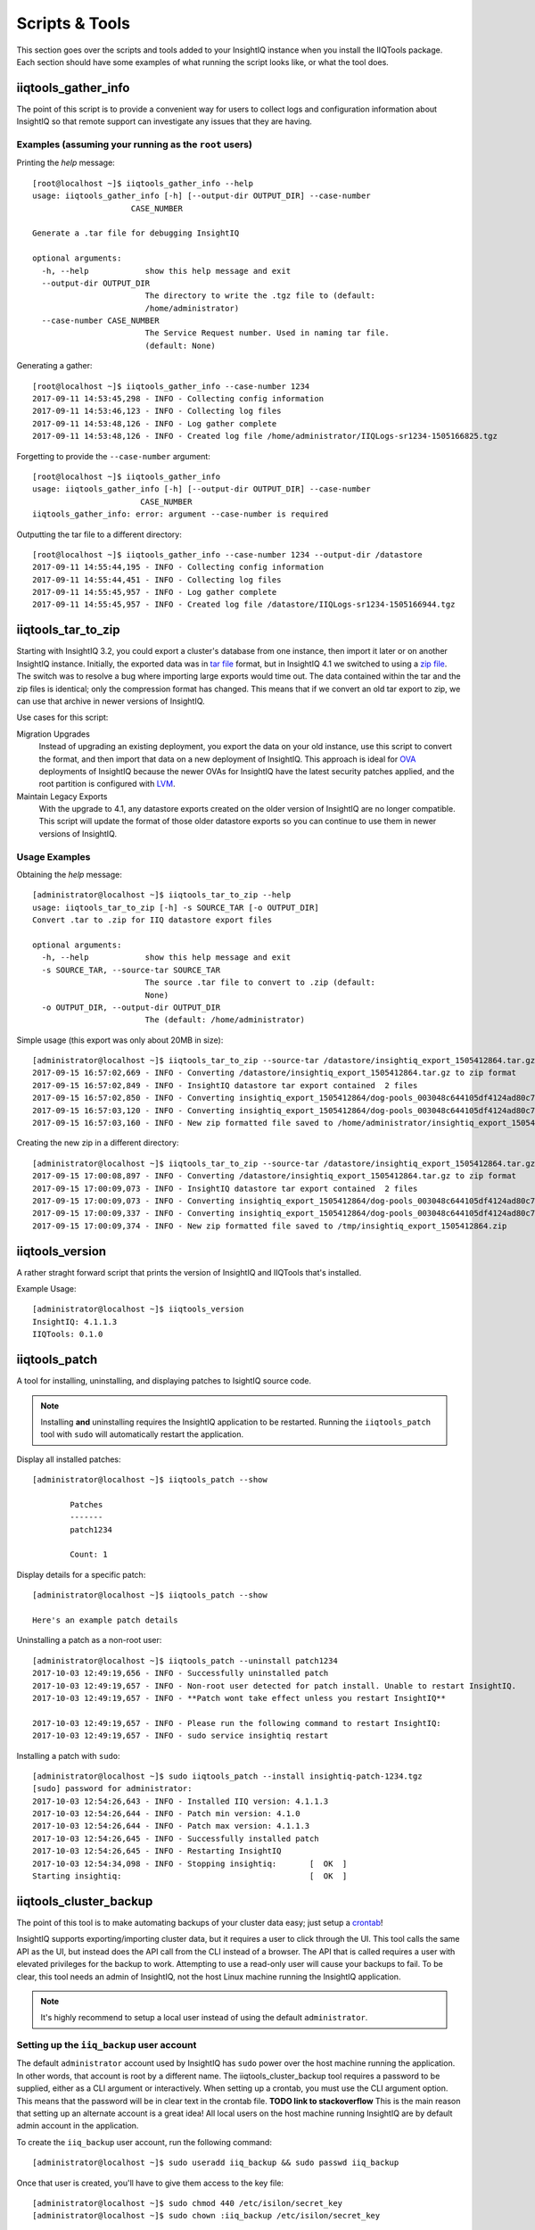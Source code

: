 ***************
Scripts & Tools
***************

This section goes over the scripts and tools added to your InsightIQ
instance when you install the IIQTools package. Each section should have some
examples of what running the script looks like, or what the tool does.


iiqtools_gather_info
====================

The point of this script is to provide a convenient way for users to collect
logs and configuration information about InsightIQ so that remote support can
investigate any issues that they are having.

Examples (assuming your running as the ``root`` users)
------------------------------------------------------

Printing the *help* message::

  [root@localhost ~]$ iiqtools_gather_info --help
  usage: iiqtools_gather_info [-h] [--output-dir OUTPUT_DIR] --case-number
                       CASE_NUMBER

  Generate a .tar file for debugging InsightIQ

  optional arguments:
    -h, --help            show this help message and exit
    --output-dir OUTPUT_DIR
                          The directory to write the .tgz file to (default:
                          /home/administrator)
    --case-number CASE_NUMBER
                          The Service Request number. Used in naming tar file.
                          (default: None)

Generating a gather::

  [root@localhost ~]$ iiqtools_gather_info --case-number 1234
  2017-09-11 14:53:45,298 - INFO - Collecting config information
  2017-09-11 14:53:46,123 - INFO - Collecting log files
  2017-09-11 14:53:48,126 - INFO - Log gather complete
  2017-09-11 14:53:48,126 - INFO - Created log file /home/administrator/IIQLogs-sr1234-1505166825.tgz


Forgetting to provide the ``--case-number`` argument::

  [root@localhost ~]$ iiqtools_gather_info
  usage: iiqtools_gather_info [-h] [--output-dir OUTPUT_DIR] --case-number
                         CASE_NUMBER
  iiqtools_gather_info: error: argument --case-number is required


Outputting the tar file to a different directory::

  [root@localhost ~]$ iiqtools_gather_info --case-number 1234 --output-dir /datastore
  2017-09-11 14:55:44,195 - INFO - Collecting config information
  2017-09-11 14:55:44,451 - INFO - Collecting log files
  2017-09-11 14:55:45,957 - INFO - Log gather complete
  2017-09-11 14:55:45,957 - INFO - Created log file /datastore/IIQLogs-sr1234-1505166944.tgz


iiqtools_tar_to_zip
===================

Starting with InsightIQ 3.2, you could export a cluster's database from one instance,
then import it later or on another InsightIQ instance. Initially, the exported
data was in `tar file <https://en.wikipedia.org/wiki/Tar_(computing)>`_ format, but in InsightIQ 4.1
we switched to using a `zip file <https://en.wikipedia.org/wiki/Zip_(file_format)>`_. The switch was to
resolve a bug where importing large exports would time out. The data contained
within the tar and the zip files is identical; only the compression format has changed.
This means that if we convert an old tar export to zip, we can use that archive
in newer versions of InsightIQ.

Use cases for this script:

Migration Upgrades
  Instead of upgrading an existing deployment, you export the data on your old
  instance, use this script to convert the format, and then import that data
  on a new deployment of InsightIQ. This approach is ideal for `OVA <https://en.wikipedia.org/wiki/Virtual_appliance>`_
  deployments of InsightIQ because the newer OVAs for InsightIQ have the latest
  security patches applied, and the root partition is configured with `LVM <https://en.wikipedia.org/wiki/Logical_Volume_Manager_(Linux)>`_.

Maintain Legacy Exports
  With the upgrade to 4.1, any datastore exports created on the older version
  of InsightIQ are no longer compatible. This script will update the format
  of those older datastore exports so you can continue to use them in newer
  versions of InsightIQ.


Usage Examples
--------------

Obtaining the *help* message::

  [administrator@localhost ~]$ iiqtools_tar_to_zip --help
  usage: iiqtools_tar_to_zip [-h] -s SOURCE_TAR [-o OUTPUT_DIR]
  Convert .tar to .zip for IIQ datastore export files

  optional arguments:
    -h, --help            show this help message and exit
    -s SOURCE_TAR, --source-tar SOURCE_TAR
                          The source .tar file to convert to .zip (default:
                          None)
    -o OUTPUT_DIR, --output-dir OUTPUT_DIR
                          The (default: /home/administrator)

Simple usage (this export was only about 20MB in size)::

  [administrator@localhost ~]$ iiqtools_tar_to_zip --source-tar /datastore/insightiq_export_1505412864.tar.gz
  2017-09-15 16:57:02,669 - INFO - Converting /datastore/insightiq_export_1505412864.tar.gz to zip format
  2017-09-15 16:57:02,849 - INFO - InsightIQ datastore tar export contained  2 files
  2017-09-15 16:57:02,850 - INFO - Converting insightiq_export_1505412864/dog-pools_003048c644105df4124ad80c701933e83eff.dump
  2017-09-15 16:57:03,120 - INFO - Converting insightiq_export_1505412864/dog-pools_003048c644105df4124ad80c701933e83eff_config.json
  2017-09-15 16:57:03,160 - INFO - New zip formatted file saved to /home/administrator/insightiq_export_1505412864.zip

Creating the new zip in a different directory::

  [administrator@localhost ~]$ iiqtools_tar_to_zip --source-tar /datastore/insightiq_export_1505412864.tar.gz --output-dir /tmp
  2017-09-15 17:00:08,897 - INFO - Converting /datastore/insightiq_export_1505412864.tar.gz to zip format
  2017-09-15 17:00:09,073 - INFO - InsightIQ datastore tar export contained  2 files
  2017-09-15 17:00:09,073 - INFO - Converting insightiq_export_1505412864/dog-pools_003048c644105df4124ad80c701933e83eff.dump
  2017-09-15 17:00:09,337 - INFO - Converting insightiq_export_1505412864/dog-pools_003048c644105df4124ad80c701933e83eff_config.json
  2017-09-15 17:00:09,374 - INFO - New zip formatted file saved to /tmp/insightiq_export_1505412864.zip


iiqtools_version
================

A rather straght forward script that prints the version of InsightIQ
and IIQTools that's installed.

Example Usage::

  [administrator@localhost ~]$ iiqtools_version
  InsightIQ: 4.1.1.3
  IIQTools: 0.1.0


iiqtools_patch
==============

A tool for installing, uninstalling, and displaying patches to IsightIQ source code.

.. note::

   Installing **and** uninstalling requires the InsightIQ application to be restarted.
   Running the ``iiqtools_patch`` tool with ``sudo`` will automatically restart the application.

Display all installed patches::

  [administrator@localhost ~]$ iiqtools_patch --show

          Patches
          -------
          patch1234

          Count: 1

Display details for a specific patch::

  [administrator@localhost ~]$ iiqtools_patch --show

  Here's an example patch details


Uninstalling a patch as a non-root user::

  [administrator@localhost ~]$ iiqtools_patch --uninstall patch1234
  2017-10-03 12:49:19,656 - INFO - Successfully uninstalled patch
  2017-10-03 12:49:19,657 - INFO - Non-root user detected for patch install. Unable to restart InsightIQ.
  2017-10-03 12:49:19,657 - INFO - **Patch wont take effect unless you restart InsightIQ**

  2017-10-03 12:49:19,657 - INFO - Please run the following command to restart InsightIQ:
  2017-10-03 12:49:19,657 - INFO - sudo service insightiq restart


Installing a patch with ``sudo``::

  [administrator@localhost ~]$ sudo iiqtools_patch --install insightiq-patch-1234.tgz
  [sudo] password for administrator:
  2017-10-03 12:54:26,643 - INFO - Installed IIQ version: 4.1.1.3
  2017-10-03 12:54:26,644 - INFO - Patch min version: 4.1.0
  2017-10-03 12:54:26,644 - INFO - Patch max version: 4.1.1.3
  2017-10-03 12:54:26,645 - INFO - Successfully installed patch
  2017-10-03 12:54:26,645 - INFO - Restarting InsightIQ
  2017-10-03 12:54:34,098 - INFO - Stopping insightiq:       [  OK  ]
  Starting insightiq:                                        [  OK  ]


iiqtools_cluster_backup
=======================

The point of this tool is to make automating backups of your cluster data easy;
just setup a `crontab <https://opensource.com/article/17/11/how-use-cron-linux>`_!

InsightIQ supports exporting/importing cluster data, but it requires a user to
click through the UI. This tool calls the same API as the UI, but instead does
the API call from the CLI instead of a browser. The API that is called requires
a user with elevated privileges for the backup to work. Attempting to use a
read-only user will cause your backups to fail. To be clear, this tool needs an
admin of InsightIQ, not the host Linux machine running the InsightIQ application.

.. note::
  It's highly recommend to setup a local user instead of using the default ``administrator``.


Setting up the ``iiq_backup`` user account
------------------------------------------

The default ``administrator`` account used by InsightIQ has ``sudo`` power over the host
machine running the application. In other words, that account is root by a different name.
The iiqtools_cluster_backup tool requires a password to be supplied, either as a CLI argument
or interactively. When setting up a crontab, you must use the CLI argument option.
This means that the password will be in clear text in the crontab file. **TODO link to stackoverflow** This is the
main reason that setting up an alternate account is a great idea! All local users
on the host machine running InsightIQ are by default admin account in the application.

To create the ``iiq_backup`` user account, run the following command::

  [administrator@localhost ~]$ sudo useradd iiq_backup && sudo passwd iiq_backup

Once that user is created, you'll have to give them access to the key file::

  [administrator@localhost ~]$ sudo chmod 440 /etc/isilon/secret_key
  [administrator@localhost ~]$ sudo chown :iiq_backup /etc/isilon/secret_key


Usage Examples
--------------

Here are some examples of using the iiqtools_backup_cluster tool.

Printing available clusters::

  [administrator@localhost ~]$ iiqtools_cluster_backup --show-clusters
  Clusters monitored by InsightIQ
  -------------------------------
    myCluster
    myOtherCluster
    isi-nas-01

Interactively supplying the password::

  [administrator@localhost ~]$ iiqtools_cluster_backup --clusters myOtherCluster --location /mnt/backups --username iiq_backup
  Please enter the password for iiq_backup :
  Cluster archive underway.
  To monitor status you can either follow /var/log/insightiq_export_import.log or
  check the Settings page in the InsightIQ UI.

Backing up to an NFS export::

  [administrator@localhost ~]$ iiqtools_cluster_backup --clusters myCluster --location 10.7.1.2:/ifs/data --username iiq_backup --password a
  Cluster archive underway.
  To monitor status you can either follow /var/log/insightiq_export_import.log or
  check the Settings page in the InsightIQ UI.

Backing up multiple clusters::

  [administrator@localhost ~]$ iiqtools_cluster_backup --clusters myCluster isi-nas-01 --location /mnt/backups --username iiq_backup --password a
  Cluster archive underway.
  To monitor status you can either follow /var/log/insightiq_export_import.log or
  check the Settings page in the InsightIQ UI.

Trying to backup a cluster while the InsightIQ application is offline::

  [administrator@localhost ~]$ iiqtools_cluster_backup --clusters myCluster --location 10.7.1.2:/ifs/data --username iiq_backup --password a
  ***Unable to communicate with the InsightIQ API***
  Please verify that the insightiq service is running and try again


Crontab Examples
----------------

This section assumes you've created the ``iiq_backup`` user account.

.. note::

  Only one backup can happen at a time.

Backup every Monday at 1:00 AM ::

  0 1 * * * mon iiqtools_cluster_backup --clusters myCluster myOtherCluster isi-nas-01 --location isi-nas.corp:/ifs/iiq/backups --username iiq_backup --password a

Backup only the cluster you care about, once a month at 2:00 AM ::

  0 2 1 * * * iiqtools_cluster_backup --clusters myCluster --location /mnt/backups --username iiq_backup --password a
